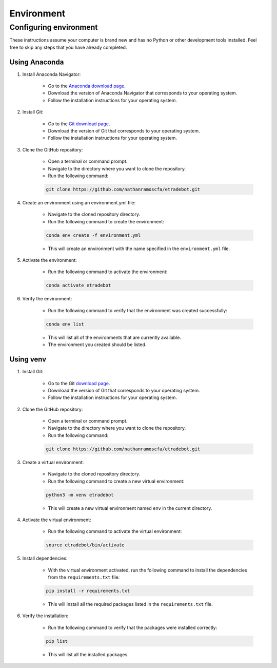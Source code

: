 .. _environment:

###########
Environment
###########

Configuring environment
=======================

These instructions assume your computer is brand new and has no Python or other development tools installed. Feel free
to skip any steps that you have already completed.

Using Anaconda
--------------

1. Install Anaconda Navigator:

    * Go to the `Anaconda download page <https://www.anaconda.com/products/distribution>`_.
    * Download the version of Anaconda Navigator that corresponds to your operating system.
    * Follow the installation instructions for your operating system.

2. Install Git:

    * Go to the `Git download page <https://git-scm.com/downloads>`_.
    * Download the version of Git that corresponds to your operating system.
    * Follow the installation instructions for your operating system.

3. Clone the GitHub repository:

    * Open a terminal or command prompt.
    * Navigate to the directory where you want to clone the repository.
    * Run the following command:

    .. code-block:: bash

        git clone https://github.com/nathanramoscfa/etradebot.git

4. Create an environment using an environment.yml file:

    * Navigate to the cloned repository directory.
    * Run the following command to create the environment:

    .. code-block:: bash

        conda env create -f environment.yml

    * This will create an environment with the name specified in the ``environment.yml`` file.

5. Activate the environment:

    * Run the following command to activate the environment:

    .. code-block:: bash

        conda activate etradebot

6. Verify the environment:

    * Run the following command to verify that the environment was created successfully:

    .. code-block:: bash

        conda env list

    * This will list all of the environments that are currently available.
    * The environment you created should be listed.

Using venv
----------

1. Install Git:

    * Go to the Git `download page <https://git-scm.com/downloads>`_.
    * Download the version of Git that corresponds to your operating system.
    * Follow the installation instructions for your operating system.

2. Clone the GitHub repository:

    * Open a terminal or command prompt.
    * Navigate to the directory where you want to clone the repository.
    * Run the following command:

    .. code-block:: bash

        git clone https://github.com/nathanramoscfa/etradebot.git

3. Create a virtual environment:

    * Navigate to the cloned repository directory.
    * Run the following command to create a new virtual environment:

    .. code-block:: bash

        python3 -m venv etradebot

    * This will create a new virtual environment named ``env`` in the current directory.

4. Activate the virtual environment:

    * Run the following command to activate the virtual environment:

    .. code-block:: bash

        source etradebot/bin/activate

5. Install dependencies:

    * With the virtual environment activated, run the following command to install the dependencies from the
      ``requirements.txt`` file:

    .. code-block:: bash

        pip install -r requirements.txt

    * This will install all the required packages listed in the ``requirements.txt`` file.

6. Verify the installation:

    * Run the following command to verify that the packages were installed correctly:

    .. code-block:: bash

        pip list

    * This will list all the installed packages.
